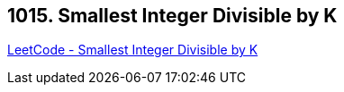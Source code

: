 == 1015. Smallest Integer Divisible by K

https://leetcode.com/problems/smallest-integer-divisible-by-k/[LeetCode - Smallest Integer Divisible by K]

